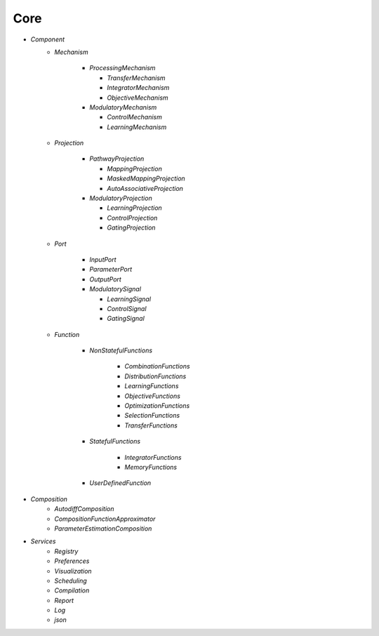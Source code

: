 Core
====

* `Component`
   - `Mechanism`

      - `ProcessingMechanism`

        - `TransferMechanism`

        - `IntegratorMechanism`

        - `ObjectiveMechanism`


      - `ModulatoryMechanism`

        - `ControlMechanism`

        - `LearningMechanism`

   - `Projection`

      - `PathwayProjection`

        - `MappingProjection`

        - `MaskedMappingProjection`

        - `AutoAssociativeProjection`

      - `ModulatoryProjection`

        - `LearningProjection`

        - `ControlProjection`

        - `GatingProjection`

   - `Port`

      - `InputPort`

      - `ParameterPort`

      - `OutputPort`

      - `ModulatorySignal`

        - `LearningSignal`

        - `ControlSignal`

        - `GatingSignal`

   - `Function`

      - `NonStatefulFunctions`

            - `CombinationFunctions`

            - `DistributionFunctions`

            - `LearningFunctions`

            - `ObjectiveFunctions`

            - `OptimizationFunctions`

            - `SelectionFunctions`

            - `TransferFunctions`

      - `StatefulFunctions`

            - `IntegratorFunctions`

            - `MemoryFunctions`

      - `UserDefinedFunction`


* `Composition`
   - `AutodiffComposition`
   - `CompositionFunctionApproximator`
   - `ParameterEstimationComposition`

* `Services`
   - `Registry`
   - `Preferences`
   - `Visualization`
   - `Scheduling`
   - `Compilation`
   - `Report`
   - `Log`
   - `json`

